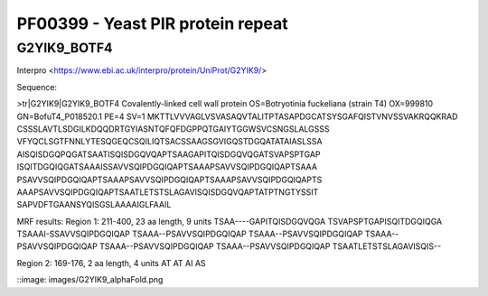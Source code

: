 
PF00399 - Yeast PIR protein repeat
==================================

G2YIK9_BOTF4
------------

Interpro <https://www.ebi.ac.uk/interpro/protein/UniProt/G2YIK9/>

Sequence:

>tr|G2YIK9|G2YIK9_BOTF4 Covalently-linked cell wall protein OS=Botryotinia fuckeliana (strain T4) OX=999810 GN=BofuT4_P018520.1 PE=4 SV=1
MKTTLVVVAGLVSVASAQVTALITPTASAPDGCATSYSGAFQISTVNVSSVAKRQQKRAD
CSSSLAVTLSDGILKDQQDRTGYIASNTQFQFDGPPQTGAIYTGGWSVCSNGSLALGSSS
VFYQCLSGTFNNLYTESQGEQCSQILIQTSACSSAAGSGVIGQSTDGQATATAIASLSSA
AISQISDGQPQGATSAATISQISDGQVQAPTSAAGAPITQISDGQVQGATSVAPSPTGAP
ISQITDGQIQGATSAAAISSAVVSQIPDGQIQAPTSAAAPSAVVSQIPDGQIQAPTSAAA
PSAVVSQIPDGQIQAPTSAAAPSAVVSQIPDGQIQAPTSAAAPSAVVSQIPDGQIQAPTS
AAAPSAVVSQIPDGQIQAPTSAATLETSTSLAGAVISQISDGQVQAPTATPTNGTYSSIT
SAPVDFTGAANSYQISGSLAAAAIGLFAAIL

MRF results:
Region 1: 211-400, 23 aa length, 9 units
TSAA----GAPITQISDGQVQGA
TSVAPSPTGAPISQITDGQIQGA
TSAAAI-SSAVVSQIPDGQIQAP
TSAAA--PSAVVSQIPDGQIQAP
TSAAA--PSAVVSQIPDGQIQAP
TSAAA--PSAVVSQIPDGQIQAP
TSAAA--PSAVVSQIPDGQIQAP
TSAAA--PSAVVSQIPDGQIQAP
TSAATLETSTSLAGAVISQIS--

Region 2: 169-176, 2 aa length, 4 units
AT
AT
AI
AS

::image: images/G2YIK9_alphaFold.png

